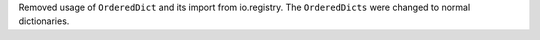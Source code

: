 Removed usage of ``OrderedDict`` and its import from io.registry.
The ``OrderedDicts`` were changed to normal dictionaries.
